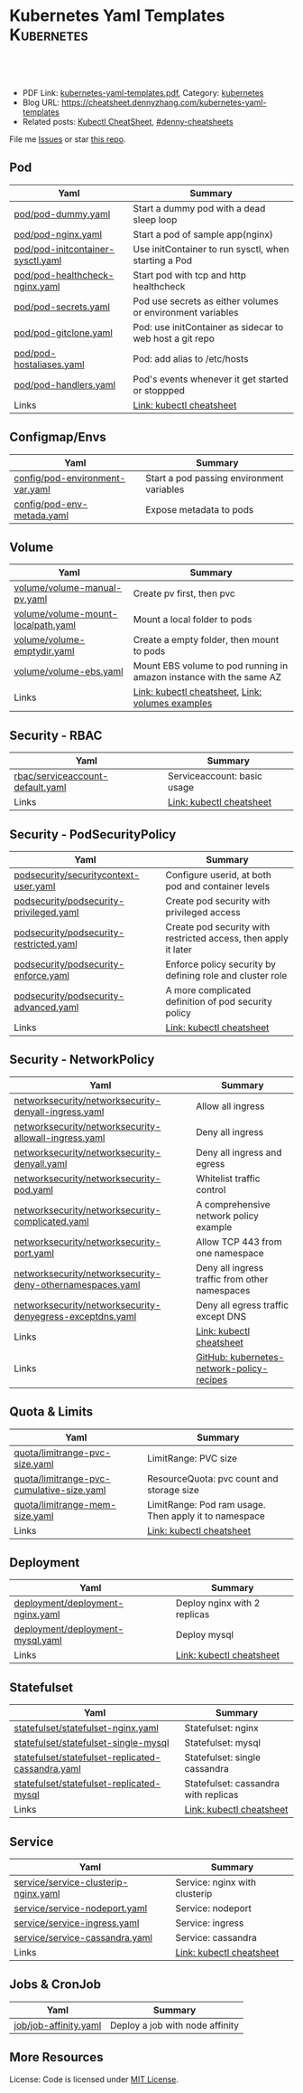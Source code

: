 * Kubernetes Yaml Templates                                      :Kubernetes:
:PROPERTIES:
:type:     kubernetes
:export_file_name: kubernetes-yaml-templates.pdf
:END:

#+BEGIN_HTML
<a href="https://github.com/dennyzhang/kubernetes-yaml-templates"><img align="right" width="200" height="183" src="https://www.dennyzhang.com/wp-content/uploads/denny/watermark/github.png" /></a>
<div id="the whole thing" style="overflow: hidden;">
<div style="float: left; padding: 5px"> <a href="https://www.linkedin.com/in/dennyzhang001"><img src="https://www.dennyzhang.com/wp-content/uploads/sns/linkedin.png" alt="linkedin" /></a></div>
<div style="float: left; padding: 5px"><a href="https://github.com/dennyzhang"><img src="https://www.dennyzhang.com/wp-content/uploads/sns/github.png" alt="github" /></a></div>
<div style="float: left; padding: 5px"><a href="https://www.dennyzhang.com/slack" target="_blank" rel="nofollow"><img src="https://slack.dennyzhang.com/badge.svg" alt="slack"/></a></div>
</div>

<br/><br/>
<a href="http://makeapullrequest.com" target="_blank" rel="nofollow"><img src="https://img.shields.io/badge/PRs-welcome-brightgreen.svg" alt="PRs Welcome"/></a>
#+END_HTML

- PDF Link: [[https://github.com/dennyzhang/kubernetes-yaml-templates/blob/master/kubernetes-yaml-templates.pdf][kubernetes-yaml-templates.pdf]], Category: [[https://cheatsheet.dennyzhang.com/category/kubernetes/][kubernetes]]
- Blog URL: https://cheatsheet.dennyzhang.com/kubernetes-yaml-templates
- Related posts: [[https://cheatsheet.dennyzhang.com/cheatsheet-kubernetes-A4][Kubectl CheatSheet]], [[https://github.com/topics/denny-cheatsheets][#denny-cheatsheets]]

File me [[https://github.com/dennyzhang/kubernetes-yaml-templates/issues][Issues]] or star [[https://github.com/DennyZhang/kubernetes-yaml-templates][this repo]].
** Pod
| Yaml                              | Summary                                                    |
|-----------------------------------+------------------------------------------------------------|
| [[https://github.com/dennyzhang/kubernetes-yaml-templates/blob/master/pod/pod-dummy.yaml][pod/pod-dummy.yaml]]                | Start a dummy pod with a dead sleep loop                   |
| [[https://github.com/dennyzhang/kubernetes-yaml-templates/blob/master/pod/pod-nginx.yaml][pod/pod-nginx.yaml]]                | Start a pod of sample app(nginx)                           |
| [[https://github.com/dennyzhang/kubernetes-yaml-templates/blob/master/pod/pod-initcontainer-sysctl.yaml][pod/pod-initcontainer-sysctl.yaml]] | Use initContainer to run sysctl, when starting a Pod       |
| [[https://github.com/dennyzhang/kubernetes-yaml-templates/blob/master/pod/pod-healthcheck-nginx.yaml][pod/pod-healthcheck-nginx.yaml]]    | Start pod with tcp and http healthcheck                    |
| [[https://github.com/dennyzhang/kubernetes-yaml-templates/blob/master/pod/pod-secrets.yaml][pod/pod-secrets.yaml]]              | Pod use secrets as either volumes or environment variables |
| [[https://github.com/dennyzhang/kubernetes-yaml-templates/blob/master/pod/pod-gitclone.yaml][pod/pod-gitclone.yaml]]             | Pod: use initContainer as sidecar to web host a git repo   |
| [[https://github.com/dennyzhang/kubernetes-yaml-templates/blob/master/pod/pod-hostaliases.yaml][pod/pod-hostaliases.yaml]]          | Pod: add alias to /etc/hosts                               |
| [[https://github.com/dennyzhang/kubernetes-yaml-templates/blob/master/pod/pod-handlers.yaml][pod/pod-handlers.yaml]]             | Pod's events whenever it get started or stoppped           |
| Links                             | [[https://cheatsheet.dennyzhang.com/cheatsheet-kubernetes-A4][Link: kubectl cheatsheet]]                                   |

** Configmap/Envs
| Yaml                            | Summary                                   |
|---------------------------------+-------------------------------------------|
| [[https://github.com/dennyzhang/kubernetes-yaml-templates/blob/master/config/pod-environment-var.yaml][config/pod-environment-var.yaml]] | Start a pod passing environment variables |
| [[https://github.com/dennyzhang/kubernetes-yaml-templates/blob/master/config/pod-env-metada.yaml][config/pod-env-metada.yaml]]      | Expose metadata to pods                   |

** Volume
| Yaml                               | Summary                                                             |
|------------------------------------+---------------------------------------------------------------------|
| [[https://github.com/dennyzhang/kubernetes-yaml-templates/blob/master/volume/volume-manual-pv.yaml][volume/volume-manual-pv.yaml]]       | Create pv first, then pvc                                           |
| [[https://github.com/dennyzhang/kubernetes-yaml-templates/blob/master/volume/volume-mount-localpath.yaml][volume/volume-mount-localpath.yaml]] | Mount a local folder to pods                                        |
| [[https://github.com/dennyzhang/kubernetes-yaml-templates/blob/master/volume/volume-emptydir.yaml][volume/volume-emptydir.yaml]]        | Create a empty folder, then mount to pods                           |
| [[https://github.com/dennyzhang/kubernetes-yaml-templates/blob/master/volume/volume-ebs.yaml][volume/volume-ebs.yaml]]             | Mount EBS volume to pod running in amazon instance with the same AZ |
| Links                              | [[https://cheatsheet.dennyzhang.com/cheatsheet-kubernetes-A4][Link: kubectl cheatsheet]], [[https://github.com/kubernetes/examples/tree/master/staging/volumes][Link: volumes examples]]                    |

** Security - RBAC
| Yaml                             | Summary                     |
|----------------------------------+-----------------------------|
| [[https://github.com/dennyzhang/kubernetes-yaml-templates/blob/master/rbac/serviceaccount-default.yaml][rbac/serviceaccount-default.yaml]] | Serviceaccount: basic usage |
| Links                            | [[https://cheatsheet.dennyzhang.com/cheatsheet-kubernetes-A4][Link: kubectl cheatsheet]]    |

** Security - PodSecurityPolicy
| Yaml                                    | Summary                                                         |
|-----------------------------------------+-----------------------------------------------------------------|
| [[https://github.com/dennyzhang/kubernetes-yaml-templates/blob/master/podsecurity/securitycontext-user.yaml][podsecurity/securitycontext-user.yaml]]   | Configure userid, at both pod and container levels              |
| [[https://github.com/dennyzhang/kubernetes-yaml-templates/blob/master/podsecurity/podsecurity-privileged.yaml][podsecurity/podsecurity-privileged.yaml]] | Create pod security with privileged access                      |
| [[https://github.com/dennyzhang/kubernetes-yaml-templates/blob/master/podsecurity/podsecurity-restricted.yaml][podsecurity/podsecurity-restricted.yaml]] | Create pod security with restricted access, then apply it later |
| [[https://github.com/dennyzhang/kubernetes-yaml-templates/blob/master/podsecurity/podsecurity-enforce.yaml][podsecurity/podsecurity-enforce.yaml]]    | Enforce policy security by defining role and cluster role       |
| [[https://github.com/dennyzhang/kubernetes-yaml-templates/blob/master/podsecurity/podsecurity-advanced.yaml][podsecurity/podsecurity-advanced.yaml]]   | A more complicated definition of pod security policy            |
| Links                                   | [[https://cheatsheet.dennyzhang.com/cheatsheet-kubernetes-A4][Link: kubectl cheatsheet]]                                        |

** Security - NetworkPolicy
| Yaml                                                      | Summary                                        |
|-----------------------------------------------------------+------------------------------------------------|
| [[https://github.com/dennyzhang/kubernetes-yaml-templates/blob/master/networksecurity/networksecurity-denyall-ingress.yaml][networksecurity/networksecurity-denyall-ingress.yaml]]      | Allow all ingress                              |
| [[https://github.com/dennyzhang/kubernetes-yaml-templates/blob/master/networksecurity/networksecurity-allowall-ingress.yaml][networksecurity/networksecurity-allowall-ingress.yaml]]     | Deny all ingress                               |
| [[https://github.com/dennyzhang/kubernetes-yaml-templates/blob/master/networksecurity/networksecurity-denyall.yaml][networksecurity/networksecurity-denyall.yaml]]              | Deny all ingress and egress                    |
| [[https://github.com/dennyzhang/kubernetes-yaml-templates/blob/master/networksecurity/networksecurity-pod.yaml][networksecurity/networksecurity-pod.yaml]]                  | Whitelist traffic control                      |
| [[https://github.com/dennyzhang/kubernetes-yaml-templates/blob/master/networksecurity/networksecurity-complicated.yaml][networksecurity/networksecurity-complicated.yaml]]          | A comprehensive network policy example         |
| [[https://github.com/dennyzhang/kubernetes-yaml-templates/blob/master/networksecurity/networksecurity-port.yaml][networksecurity/networksecurity-port.yaml]]                 | Allow TCP 443 from one namespace               |
| [[https://github.com/dennyzhang/kubernetes-yaml-templates/blob/master/networksecurity/networksecurity-deny-othernamespaces.yaml][networksecurity/networksecurity-deny-othernamespaces.yaml]] | Deny all ingress traffic from other namespaces |
| [[https://github.com/dennyzhang/kubernetes-yaml-templates/blob/master/networksecurity/networksecurity-denyegress-exceptdns.yaml][networksecurity/networksecurity-denyegress-exceptdns.yaml]] | Deny all egress traffic except DNS             |
| Links                                                     | [[https://cheatsheet.dennyzhang.com/cheatsheet-kubernetes-A4][Link: kubectl cheatsheet]]                       |
| Links                                                     | [[https://github.com/ahmetb/kubernetes-network-policy-recipes][GitHub: kubernetes-network-policy-recipes]]      |

** Quota & Limits
| Yaml                                      | Summary                                               |
|-------------------------------------------+-------------------------------------------------------|
| [[https://github.com/dennyzhang/kubernetes-yaml-templates/blob/master/quota/limitrange-pvc-size.yaml][quota/limitrange-pvc-size.yaml]]            | LimitRange: PVC size                                  |
| [[https://github.com/dennyzhang/kubernetes-yaml-templates/blob/master/quota/limitrange-pvc-cumulative-size.yaml][quota/limitrange-pvc-cumulative-size.yaml]] | ResourceQuota: pvc count and storage size             |
| [[https://github.com/dennyzhang/kubernetes-yaml-templates/blob/master/quota/limitrange-mem-size.yaml][quota/limitrange-mem-size.yaml]]            | LimitRange: Pod ram usage. Then apply it to namespace |
| Links                                     | [[https://cheatsheet.dennyzhang.com/cheatsheet-kubernetes-A4][Link: kubectl cheatsheet]]                              |

** Deployment
| Yaml                             | Summary                      |
|----------------------------------+------------------------------|
| [[https://github.com/dennyzhang/kubernetes-yaml-templates/blob/master/deployment/deployment-nginx.yaml][deployment/deployment-nginx.yaml]] | Deploy nginx with 2 replicas |
| [[https://github.com/dennyzhang/kubernetes-yaml-templates/blob/master/deployment/deployment-mysql.yaml][deployment/deployment-mysql.yaml]] | Deploy mysql                 |
| Links                            | [[https://cheatsheet.dennyzhang.com/cheatsheet-kubernetes-A4][Link: kubectl cheatsheet]]     |

** Statefulset
| Yaml                                              | Summary                              |
|---------------------------------------------------+--------------------------------------|
| [[https://github.com/dennyzhang/kubernetes-yaml-templates/blob/master/statefulset/statefulset-nginx.yaml][statefulset/statefulset-nginx.yaml]]                | Statefulset: nginx                   |
| [[https://github.com/dennyzhang/kubernetes-yaml-templates/blob/master/statefulset/statefulset-single-mysql][statefulset/statefulset-single-mysql]]              | Statefulset: mysql                   |
| [[https://github.com/dennyzhang/kubernetes-yaml-templates/blob/master/statefulset/statefulset-replicated-cassandra.yaml][statefulset/statefulset-replicated-cassandra.yaml]] | Statefulset: single cassandra        |
| [[https://github.com/dennyzhang/kubernetes-yaml-templates/blob/master/statefulset/statefulset-replicated-mysql][statefulset/statefulset-replicated-mysql]]          | Statefulset: cassandra with replicas |
| Links                                             | [[https://cheatsheet.dennyzhang.com/cheatsheet-kubernetes-A4][Link: kubectl cheatsheet]]             |

** Service
| Yaml                                 | Summary                       |
|--------------------------------------+-------------------------------|
| [[https://github.com/dennyzhang/kubernetes-yaml-templates/blob/master/service/service-clusterip-nginx.yaml][service/service-clusterip-nginx.yaml]] | Service: nginx with clusterip |
| [[https://github.com/dennyzhang/kubernetes-yaml-templates/blob/master/service/service-nodeport.yaml][service/service-nodeport.yaml]]        | Service: nodeport             |
| [[https://github.com/dennyzhang/kubernetes-yaml-templates/blob/master/service/service-ingress.yaml][service/service-ingress.yaml]]         | Service: ingress              |
| [[https://github.com/dennyzhang/kubernetes-yaml-templates/blob/master/service/service-cassandra.yaml][service/service-cassandra.yaml]]       | Service: cassandra            |
| Links                                | [[https://cheatsheet.dennyzhang.com/cheatsheet-kubernetes-A4][Link: kubectl cheatsheet]]      |

** Jobs & CronJob
| Yaml                  | Summary                         |
|-----------------------+---------------------------------|
| [[https://github.com/dennyzhang/kubernetes-yaml-templates/blob/master/job/job-affinity.yaml][job/job-affinity.yaml]] | Deploy a job with node affinity |

** More Resources
 License: Code is licensed under [[https://www.dennyzhang.com/wp-content/mit_license.txt][MIT License]].

#+BEGIN_HTML
<a href="https://www.dennyzhang.com"><img align="right" width="201" height="268" src="https://raw.githubusercontent.com/USDevOps/mywechat-slack-group/master/images/denny_201706.png"></a>

<a href="https://www.dennyzhang.com"><img align="right" src="https://raw.githubusercontent.com/USDevOps/mywechat-slack-group/master/images/dns_small.png"></a>
#+END_HTML
* org-mode configuration                                           :noexport:
#+STARTUP: overview customtime noalign logdone showall
#+DESCRIPTION: 
#+KEYWORDS: 
#+LATEX_HEADER: \usepackage[margin=0.6in]{geometry}
#+LaTeX_CLASS_OPTIONS: [8pt]
#+LATEX_HEADER: \usepackage[english]{babel}
#+LATEX_HEADER: \usepackage{lastpage}
#+LATEX_HEADER: \usepackage{fancyhdr}
#+LATEX_HEADER: \pagestyle{fancy}
#+LATEX_HEADER: \fancyhf{}
#+LATEX_HEADER: \rhead{Updated: \today}
#+LATEX_HEADER: \rfoot{\thepage\ of \pageref{LastPage}}
#+LATEX_HEADER: \lfoot{\href{https://github.com/dennyzhang/kubernetes-yaml-templates}{GitHub: https://github.com/dennyzhang/kubernetes-yaml-templates}}
#+LATEX_HEADER: \lhead{\href{https://cheatsheet.dennyzhang.com/cheatsheet-slack-A4}{Blog URL: https://cheatsheet.dennyzhang.com/kubernetes-yaml-templates}}
#+AUTHOR: Denny Zhang
#+EMAIL:  denny@dennyzhang.com
#+TAGS: noexport(n)
#+PRIORITIES: A D C
#+OPTIONS:   H:3 num:t toc:nil \n:nil @:t ::t |:t ^:t -:t f:t *:t <:t
#+OPTIONS:   TeX:t LaTeX:nil skip:nil d:nil todo:t pri:nil tags:not-in-toc
#+EXPORT_EXCLUDE_TAGS: exclude noexport
#+SEQ_TODO: TODO HALF ASSIGN | DONE BYPASS DELEGATE CANCELED DEFERRED
#+LINK_UP:   
#+LINK_HOME: 
* update more link: https://github.com/uruddarraju/kubernetes-rbac-policies :noexport:
* service with loadbalancer                                        :noexport:
